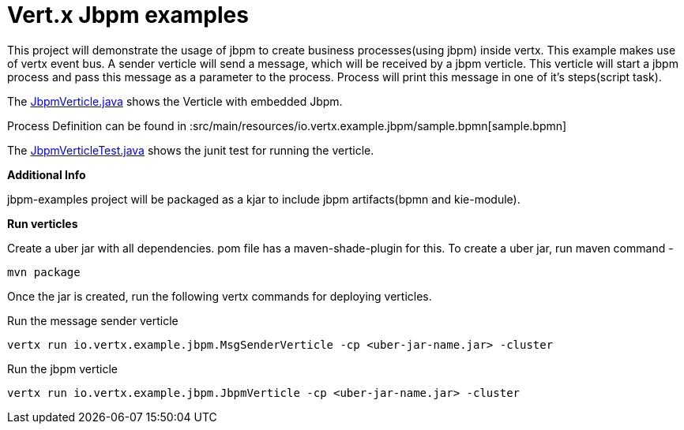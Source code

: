 = Vert.x Jbpm examples

This project will demonstrate the usage of jbpm to create business processes(using jbpm) inside vertx. This example makes use of vertx event bus. A sender verticle will send a message, which will be received by a jbpm verticle. This verticle will start a jbpm process and pass  this message as a parameter to the process. Process will print this message in one of it's steps(script task).

The link:src/main/java/io/vertx/example/jbpm/JbpmVerticle.java[JbpmVerticle.java] shows the Verticle with embedded Jbpm.

Process Definition can be found in  :src/main/resources/io.vertx.example.jbpm/sample.bpmn[sample.bpmn]

The link:src/test/java/io/vertx/example/jbpm/JbpmVerticleTest.java[JbpmVerticleTest.java] shows the
junit test for running the verticle.

*Additional Info*

jbpm-examples project will be packaged as a kjar to include jbpm artifacts(bpmn and kie-module).

*Run verticles*

Create a uber jar with all dependencies. pom file has a maven-shade-plugin for this.
To create a uber jar, run maven command -  

[source,java]
----
mvn package
----

Once the jar is created, run the following vertx commands for deploying verticles.

Run the message sender verticle
[source,java]
----
vertx run io.vertx.example.jbpm.MsgSenderVerticle -cp <uber-jar-name.jar> -cluster
----

Run the jbpm verticle
[source,java]
----
vertx run io.vertx.example.jbpm.JbpmVerticle -cp <uber-jar-name.jar> -cluster
----

